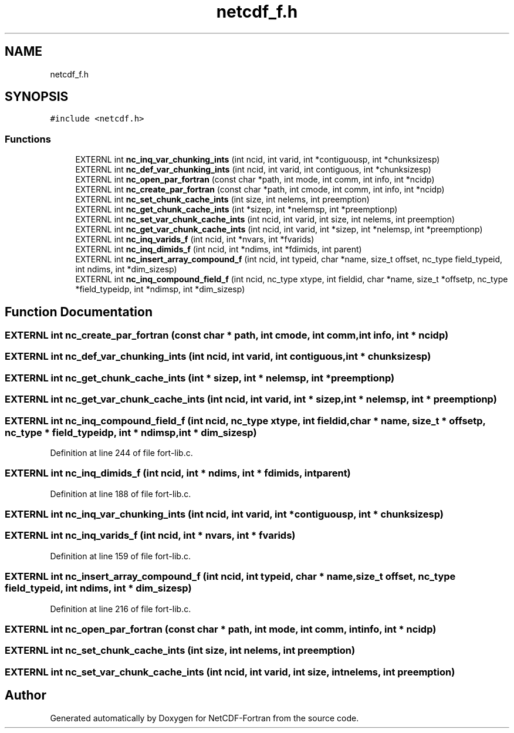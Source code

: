 .TH "netcdf_f.h" 3 "Wed Jan 17 2018" "Version 4.5.0-development" "NetCDF-Fortran" \" -*- nroff -*-
.ad l
.nh
.SH NAME
netcdf_f.h
.SH SYNOPSIS
.br
.PP
\fC#include <netcdf\&.h>\fP
.br

.SS "Functions"

.in +1c
.ti -1c
.RI "EXTERNL int \fBnc_inq_var_chunking_ints\fP (int ncid, int varid, int *contiguousp, int *chunksizesp)"
.br
.ti -1c
.RI "EXTERNL int \fBnc_def_var_chunking_ints\fP (int ncid, int varid, int contiguous, int *chunksizesp)"
.br
.ti -1c
.RI "EXTERNL int \fBnc_open_par_fortran\fP (const char *path, int mode, int comm, int info, int *ncidp)"
.br
.ti -1c
.RI "EXTERNL int \fBnc_create_par_fortran\fP (const char *path, int cmode, int comm, int info, int *ncidp)"
.br
.ti -1c
.RI "EXTERNL int \fBnc_set_chunk_cache_ints\fP (int size, int nelems, int preemption)"
.br
.ti -1c
.RI "EXTERNL int \fBnc_get_chunk_cache_ints\fP (int *sizep, int *nelemsp, int *preemptionp)"
.br
.ti -1c
.RI "EXTERNL int \fBnc_set_var_chunk_cache_ints\fP (int ncid, int varid, int size, int nelems, int preemption)"
.br
.ti -1c
.RI "EXTERNL int \fBnc_get_var_chunk_cache_ints\fP (int ncid, int varid, int *sizep, int *nelemsp, int *preemptionp)"
.br
.ti -1c
.RI "EXTERNL int \fBnc_inq_varids_f\fP (int ncid, int *nvars, int *fvarids)"
.br
.ti -1c
.RI "EXTERNL int \fBnc_inq_dimids_f\fP (int ncid, int *ndims, int *fdimids, int parent)"
.br
.ti -1c
.RI "EXTERNL int \fBnc_insert_array_compound_f\fP (int ncid, int typeid, char *name, size_t offset, nc_type field_typeid, int ndims, int *dim_sizesp)"
.br
.ti -1c
.RI "EXTERNL int \fBnc_inq_compound_field_f\fP (int ncid, nc_type xtype, int fieldid, char *name, size_t *offsetp, nc_type *field_typeidp, int *ndimsp, int *dim_sizesp)"
.br
.in -1c
.SH "Function Documentation"
.PP 
.SS "EXTERNL int nc_create_par_fortran (const char * path, int cmode, int comm, int info, int * ncidp)"

.SS "EXTERNL int nc_def_var_chunking_ints (int ncid, int varid, int contiguous, int * chunksizesp)"

.SS "EXTERNL int nc_get_chunk_cache_ints (int * sizep, int * nelemsp, int * preemptionp)"

.SS "EXTERNL int nc_get_var_chunk_cache_ints (int ncid, int varid, int * sizep, int * nelemsp, int * preemptionp)"

.SS "EXTERNL int nc_inq_compound_field_f (int ncid, nc_type xtype, int fieldid, char * name, size_t * offsetp, nc_type * field_typeidp, int * ndimsp, int * dim_sizesp)"

.PP
Definition at line 244 of file fort\-lib\&.c\&.
.SS "EXTERNL int nc_inq_dimids_f (int ncid, int * ndims, int * fdimids, int parent)"

.PP
Definition at line 188 of file fort\-lib\&.c\&.
.SS "EXTERNL int nc_inq_var_chunking_ints (int ncid, int varid, int * contiguousp, int * chunksizesp)"

.SS "EXTERNL int nc_inq_varids_f (int ncid, int * nvars, int * fvarids)"

.PP
Definition at line 159 of file fort\-lib\&.c\&.
.SS "EXTERNL int nc_insert_array_compound_f (int ncid, int typeid, char * name, size_t offset, nc_type field_typeid, int ndims, int * dim_sizesp)"

.PP
Definition at line 216 of file fort\-lib\&.c\&.
.SS "EXTERNL int nc_open_par_fortran (const char * path, int mode, int comm, int info, int * ncidp)"

.SS "EXTERNL int nc_set_chunk_cache_ints (int size, int nelems, int preemption)"

.SS "EXTERNL int nc_set_var_chunk_cache_ints (int ncid, int varid, int size, int nelems, int preemption)"

.SH "Author"
.PP 
Generated automatically by Doxygen for NetCDF-Fortran from the source code\&.
